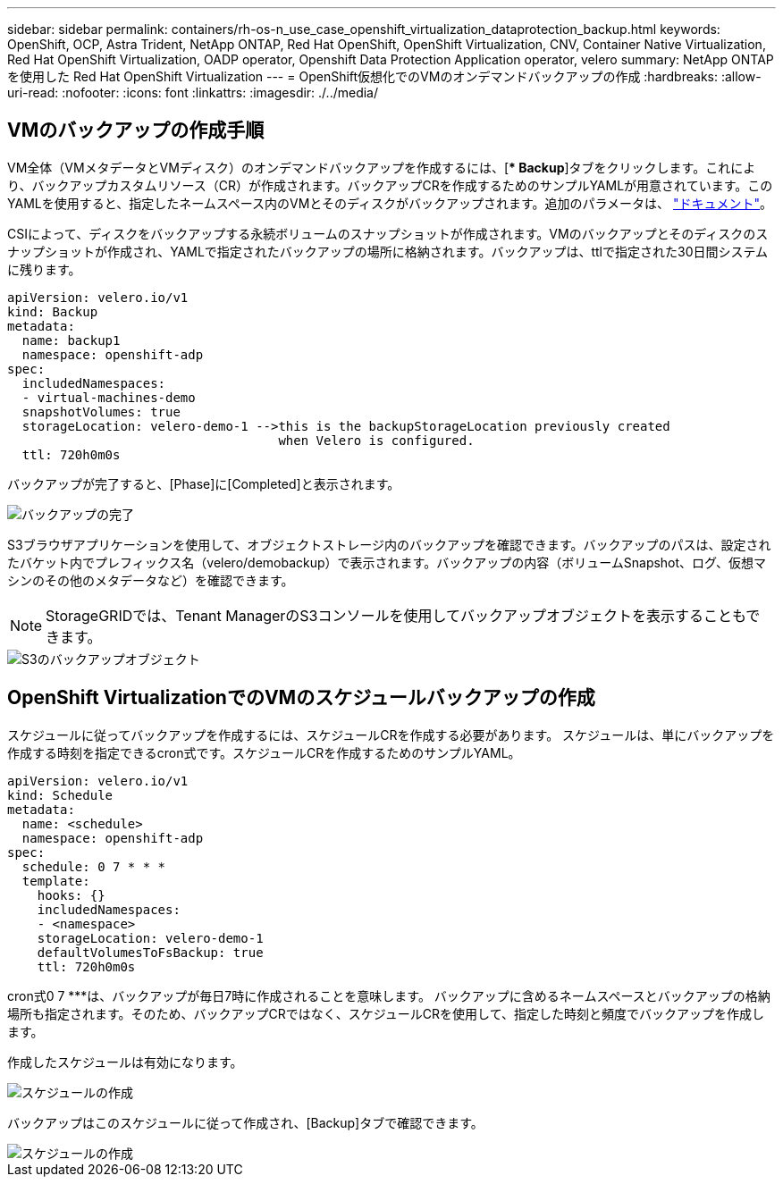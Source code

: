 ---
sidebar: sidebar 
permalink: containers/rh-os-n_use_case_openshift_virtualization_dataprotection_backup.html 
keywords: OpenShift, OCP, Astra Trident, NetApp ONTAP, Red Hat OpenShift, OpenShift Virtualization, CNV, Container Native Virtualization, Red Hat OpenShift Virtualization, OADP operator, Openshift Data Protection Application operator, velero 
summary: NetApp ONTAP を使用した Red Hat OpenShift Virtualization 
---
= OpenShift仮想化でのVMのオンデマンドバックアップの作成
:hardbreaks:
:allow-uri-read: 
:nofooter: 
:icons: font
:linkattrs: 
:imagesdir: ./../media/




== VMのバックアップの作成手順

VM全体（VMメタデータとVMディスク）のオンデマンドバックアップを作成するには、[** Backup*]タブをクリックします。これにより、バックアップカスタムリソース（CR）が作成されます。バックアップCRを作成するためのサンプルYAMLが用意されています。このYAMLを使用すると、指定したネームスペース内のVMとそのディスクがバックアップされます。追加のパラメータは、 link:https://docs.openshift.com/container-platform/4.14/backup_and_restore/application_backup_and_restore/backing_up_and_restoring/oadp-creating-backup-cr.html["ドキュメント"]。

CSIによって、ディスクをバックアップする永続ボリュームのスナップショットが作成されます。VMのバックアップとそのディスクのスナップショットが作成され、YAMLで指定されたバックアップの場所に格納されます。バックアップは、ttlで指定された30日間システムに残ります。

....
apiVersion: velero.io/v1
kind: Backup
metadata:
  name: backup1
  namespace: openshift-adp
spec:
  includedNamespaces:
  - virtual-machines-demo
  snapshotVolumes: true
  storageLocation: velero-demo-1 -->this is the backupStorageLocation previously created
                                    when Velero is configured.
  ttl: 720h0m0s
....
バックアップが完了すると、[Phase]に[Completed]と表示されます。

image::redhat_openshift_OADP_backup_image1.jpg[バックアップの完了]

S3ブラウザアプリケーションを使用して、オブジェクトストレージ内のバックアップを確認できます。バックアップのパスは、設定されたバケット内でプレフィックス名（velero/demobackup）で表示されます。バックアップの内容（ボリュームSnapshot、ログ、仮想マシンのその他のメタデータなど）を確認できます。


NOTE: StorageGRIDでは、Tenant ManagerのS3コンソールを使用してバックアップオブジェクトを表示することもできます。

image::redhat_openshift_OADP_backup_image2.jpg[S3のバックアップオブジェクト]



== OpenShift VirtualizationでのVMのスケジュールバックアップの作成

スケジュールに従ってバックアップを作成するには、スケジュールCRを作成する必要があります。
スケジュールは、単にバックアップを作成する時刻を指定できるcron式です。スケジュールCRを作成するためのサンプルYAML。

....
apiVersion: velero.io/v1
kind: Schedule
metadata:
  name: <schedule>
  namespace: openshift-adp
spec:
  schedule: 0 7 * * *
  template:
    hooks: {}
    includedNamespaces:
    - <namespace>
    storageLocation: velero-demo-1
    defaultVolumesToFsBackup: true
    ttl: 720h0m0s
....
cron式0 7 ***は、バックアップが毎日7時に作成されることを意味します。
バックアップに含めるネームスペースとバックアップの格納場所も指定されます。そのため、バックアップCRではなく、スケジュールCRを使用して、指定した時刻と頻度でバックアップを作成します。

作成したスケジュールは有効になります。

image::redhat_openshift_OADP_backup_image3.jpg[スケジュールの作成]

バックアップはこのスケジュールに従って作成され、[Backup]タブで確認できます。

image::redhat_openshift_OADP_backup_image4.jpg[スケジュールの作成]
